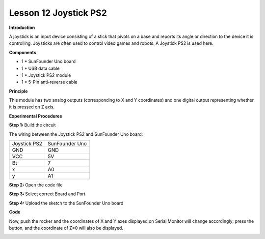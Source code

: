 Lesson 12 Joystick PS2
======================

**Introduction**

A joystick is an input device consisting of a stick that pivots on a
base and reports its angle or direction to the device it is controlling.
Joysticks are often used to control video games and robots. A Joystick
PS2 is used here.

.. image:: media/image12.png
   :width: 2.73472in
   :height: 1.70417in

**Components**

- 1 \* SunFounder Uno board

- 1 \* USB data cable

- 1 \* Joystick PS2 module

- 1 \* 5-Pin anti-reverse cable

**Principle**

This module has two analog outputs (corresponding to X and Y
coordinates) and one digital output representing whether it is pressed
on Z axis.

.. image:: media/image102.png
   :width: 6.41667in
   :height: 4.04236in

**Experimental Procedures**

**Step 1:** Build the circuit

The wiring between the Joystick PS2 and SunFounder Uno board:

+----------------------------------+-----------------------------------+
| Joystick PS2                     | SunFounder Uno                    |
+----------------------------------+-----------------------------------+
| GND                              | GND                               |
+----------------------------------+-----------------------------------+
| VCC                              | 5V                                |
+----------------------------------+-----------------------------------+
| Bt                               | 7                                 |
+----------------------------------+-----------------------------------+
| x                                | A0                                |
+----------------------------------+-----------------------------------+
| y                                | A1                                |
+----------------------------------+-----------------------------------+

.. image:: media/image103.png
   :width: 6.30694in
   :height: 4.26042in

**Step 2:** Open the code file

**Step 3:** Select correct Board and Port

**Step 4:** Upload the sketch to the SunFounder Uno board

**Code**

.. raw:: html

    <iframe src=https://create.arduino.cc/editor/sunfounder01/c78d19ab-01b1-450e-9d72-bd8b9c1ef48d/preview?embed style="height:510px;width:100%;margin:10px 0" frameborder=0></iframe>

Now, push the rocker and the coordinates of X and Y axes displayed on
Serial Monitor will change accordingly; press the button, and the
coordinate of Z=0 will also be displayed.

.. image:: media/image104.jpeg
   :width: 6.68958in
   :height: 4.27014in
